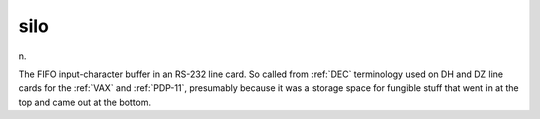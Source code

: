 .. _silo:

============================================================
silo
============================================================

n\.

The FIFO input-character buffer in an RS-232 line card.
So called from :ref:`DEC` terminology used on DH and DZ line cards for the :ref:`VAX` and :ref:`PDP-11`\, presumably because it was a storage space for fungible stuff that went in at the top and came out at the bottom.

